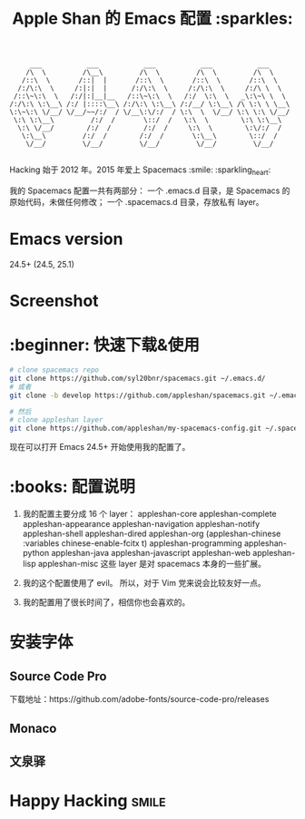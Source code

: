 #+TITLE:Apple Shan 的 Emacs 配置 :sparkles:
#+begin_src :tangle no
      ___           ___           ___           ___           ___
     /\  \         /\__\         /\  \         /\  \         /\  \
    /::\  \       /::|  |       /::\  \       /::\  \       /::\  \
   /:/\:\  \     /:|:|  |      /:/\:\  \     /:/\:\  \     /:/\ \  \
  /::\~\:\  \   /:/|:|__|__   /::\~\:\  \   /:/  \:\  \   _\:\~\ \  \
 /:/\:\ \:\__\ /:/ |::::\__\ /:/\:\ \:\__\ /:/__/ \:\__\ /\ \:\ \ \__\
 \:\~\:\ \/__/ \/__/~~/:/  / \/__\:\/:/  / \:\  \  \/__/ \:\ \:\ \/__/
  \:\ \:\__\         /:/  /       \::/  /   \:\  \        \:\ \:\__\
   \:\ \/__/        /:/  /        /:/  /     \:\  \        \:\/:/  /
    \:\__\         /:/  /        /:/  /       \:\__\        \::/  /
     \/__/         \/__/         \/__/         \/__/         \/__/

#+end_src

Hacking 始于 2012 年。2015 年爱上 Spacemacs :smile: :sparkling_heart:

我的 Spacemacs 配置一共有两部分：
一个 .emacs.d 目录，是 Spacemacs 的原始代码，未做任何修改；
一个 .spacemacs.d 目录，存放私有 layer。

* Emacs version
24.5+ (24.5, 25.1)

* Screenshot
[[./local/img/spacemacs-demo-1.png]]
[[./local/img/spacemacs-demo-2.png]]

* :beginner: 快速下载&使用
#+BEGIN_SRC sh
  # clone spacemacs repo
  git clone https://github.com/syl20bnr/spacemacs.git ~/.emacs.d/
  # 或者
  git clone -b develop https://github.com/appleshan/spacemacs.git ~/.emacs.d/

  # 然后
  # clone appleshan layer
  git clone https://github.com/appleshan/my-spacemacs-config.git ~/.spacemacs.d/
#+END_SRC

现在可以打开 Emacs 24.5+ 开始使用我的配置了。

* :books: 配置说明
1. 我的配置主要分成 16 个 layer：
  appleshan-core
  appleshan-complete
  appleshan-appearance
  appleshan-navigation
  appleshan-notify
  appleshan-shell
  appleshan-dired
  appleshan-org
  (appleshan-chinese :variables chinese-enable-fcitx t)
  appleshan-programming
  appleshan-python
  appleshan-java
  appleshan-javascript
  appleshan-web
  appleshan-lisp
  appleshan-misc
  这些 layer 是对 spacemacs 本身的一些扩展。

2. 我的这个配置使用了 evil。
   所以，对于 Vim 党来说会比较友好一点。

3. 我的配置用了很长时间了，相信你也会喜欢的。

* 安装字体

** Source Code Pro
下载地址：https://github.com/adobe-fonts/source-code-pro/releases

** Monaco

** 文泉驿

* Happy Hacking :smile:
